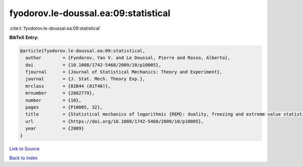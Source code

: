 fyodorov.le-doussal.ea:09:statistical
=====================================

:cite:t:`fyodorov.le-doussal.ea:09:statistical`

**BibTeX Entry:**

.. code-block:: bibtex

   @article{fyodorov.le-doussal.ea:09:statistical,
     author        = {Fyodorov, Yan V. and Le Doussal, Pierre and Rosso, Alberto},
     doi           = {10.1088/1742-5468/2009/10/p10005},
     fjournal      = {Journal of Statistical Mechanics: Theory and Experiment},
     journal       = {J. Stat. Mech. Theory Exp.},
     mrclass       = {82B44 (81T40)},
     mrnumber      = {2882779},
     number        = {10},
     pages         = {P10005, 32},
     title         = {Statistical mechanics of logarithmic {REM}: duality, freezing and extreme value statistics of {$1/f$} noises generated by {G}aussian free fields},
     url           = {https://doi.org/10.1088/1742-5468/2009/10/p10005},
     year          = {2009}
   }

`Link to Source <https://doi.org/10.1088/1742-5468/2009/10/p10005},>`_


`Back to index <../By-Cite-Keys.html>`_
